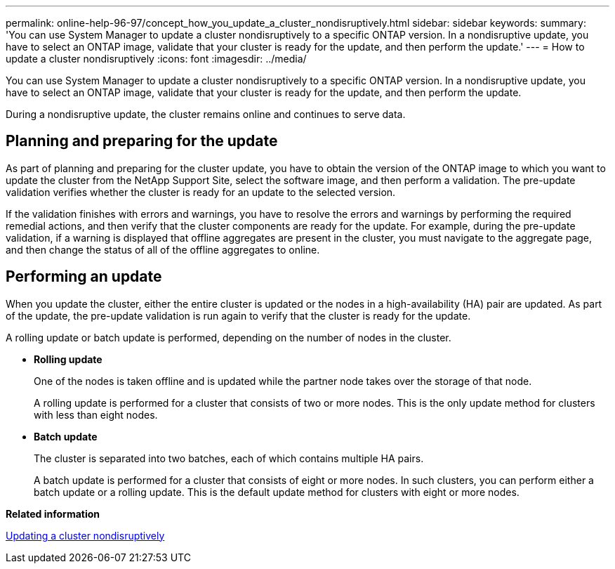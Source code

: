 ---
permalink: online-help-96-97/concept_how_you_update_a_cluster_nondisruptively.html
sidebar: sidebar
keywords: 
summary: 'You can use System Manager to update a cluster nondisruptively to a specific ONTAP version. In a nondisruptive update, you have to select an ONTAP image, validate that your cluster is ready for the update, and then perform the update.'
---
= How to update a cluster nondisruptively
:icons: font
:imagesdir: ../media/

[.lead]
You can use System Manager to update a cluster nondisruptively to a specific ONTAP version. In a nondisruptive update, you have to select an ONTAP image, validate that your cluster is ready for the update, and then perform the update.

During a nondisruptive update, the cluster remains online and continues to serve data.

== Planning and preparing for the update

As part of planning and preparing for the cluster update, you have to obtain the version of the ONTAP image to which you want to update the cluster from the NetApp Support Site, select the software image, and then perform a validation. The pre-update validation verifies whether the cluster is ready for an update to the selected version.

If the validation finishes with errors and warnings, you have to resolve the errors and warnings by performing the required remedial actions, and then verify that the cluster components are ready for the update. For example, during the pre-update validation, if a warning is displayed that offline aggregates are present in the cluster, you must navigate to the aggregate page, and then change the status of all of the offline aggregates to online.

== Performing an update

When you update the cluster, either the entire cluster is updated or the nodes in a high-availability (HA) pair are updated. As part of the update, the pre-update validation is run again to verify that the cluster is ready for the update.

A rolling update or batch update is performed, depending on the number of nodes in the cluster.

* *Rolling update*
+
One of the nodes is taken offline and is updated while the partner node takes over the storage of that node.
+
A rolling update is performed for a cluster that consists of two or more nodes. This is the only update method for clusters with less than eight nodes.

* *Batch update*
+
The cluster is separated into two batches, each of which contains multiple HA pairs.
+
A batch update is performed for a cluster that consists of eight or more nodes. In such clusters, you can perform either a batch update or a rolling update. This is the default update method for clusters with eight or more nodes.

*Related information*

xref:task_updating_a_cluster_nondisruptively.adoc[Updating a cluster nondisruptively]
